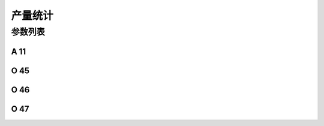 .. _daily_piece_counter:

===================
产量统计
===================

参数列表
==============

A 11
----

.. dropdown:: 产量统计 <...>
   :animate: fade-in-slide-down
   
   -Max  1
   -Min  0
   -Unit  --
   -Description
     | 产量统计计数器功能开关：
     | 0 = 关闭；
     | 1 = 打开。

O 45
----

.. dropdown:: 计件判定针数 <...> 
   :animate: fade-in-slide-down
   
   -Max  999
   -Min  1
   -Unit  针
   -Description  超过此针数判定为计件有效。

O 46
----

.. dropdown:: 计件判定剪线次数 <...>
   :animate: fade-in-slide-down
   
   -Max  99
   -Min  1
   -Unit  针
   -Description  超过此剪线次数判定为计件有效。

O 47
----

.. dropdown:: 已计件数 <...> 
   :animate: fade-in-slide-down
   
   -Max  9999
   -Min  0
   -Unit  针
   -Description  当前计件计数器的值。
